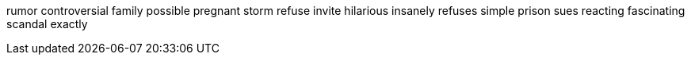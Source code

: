 rumor controversial family possible pregnant storm refuse invite hilarious insanely refuses simple prison sues reacting fascinating scandal exactly